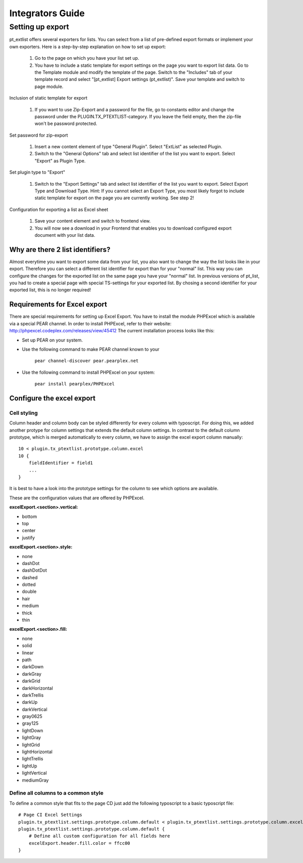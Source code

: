 *****************
Integrators Guide
*****************

Setting up export
=================

pt_extlist offers several exporters for lists. You can select from a list of pre-defined export formats or implement your own exporters. Here is a step-by-step explanation on how to set up export:

 #. Go to the page on which you have your list set up.

 #. You have to include a static template for export settings on the page you want to export list data. Go to the Template module and modify the template of the page. Switch to the "Includes" tab of your template record and select "\[pt_extlist] Export settings (pt_extlist)". Save your template and switch to page module.

.. figure:: Images/integrators_guide_1_1.jpg

Inclusion of static template for export

 #. If you want to use Zip-Export and a password for the file, go to constants editor and change the password under the PLUGIN.TX_PTEXTLIST-category. If you leave the field empty, then the zip-file won't be password protected.

.. figure:: Images/integrators_guide_1_4.jpg

Set password for zip-export

 #. Insert a new content element of type "General Plugin". Select "ExtList" as selected Plugin.

 #. Switch to the "General Options" tab and select list identifier of the list you want to export. Select "Export" as Plugin Type.

.. figure:: Images/integrators_guide_1_2.jpg

Set plugin type to "Export"

 #. Switch to the "Export Settings" tab and select list identifier of the list you want to export. Select Export Type and Download Type. Hint: If you cannot select an Export Type, you most likely forgot to include static template for export on the page you are currently working. See step 2!

.. figure:: Images/integrators_guide_1_3.jpg

Configuration for exporting a list as Excel sheet

 #. Save your content element and switch to frontend view.

 #. You will now see a download in your Frontend that enables you to download configured export document with your list data.

Why are there 2 list identifiers?
---------------------------------
Almost everytime you want to export some data from your list, you also want to change the way the list looks like in your export. Therefore you can select a different list identifier for export than for your "normal" list. This way you can configure the changes for the exported list on the same page you have your "normal" list. In previous versions of pt_list, you had to create a special page with special TS-settings for your exported list. By chosing a second identifier for your exported list, this is no longer required!

Requirements for Excel export
-----------------------------
There are special requirements for setting up Excel Export. You have to install the module PHPExcel which is available via a special PEAR channel. In order to install PHPExcel, refer to their website: http://phpexcel.codeplex.com/releases/view/45412
The current installation process looks like this:

* Set up PEAR on your system.

* Use the following command to make PEAR channel known to your 

    ``pear channel-discover pear.pearplex.net``

* Use the following command to install PHPExcel on your system:

    ``pear install pearplex/PHPExcel``

Configure the excel export
--------------------------

Cell styling
^^^^^^^^^^^^

Column header and column body can be styled differently for every column with typoscript. For doing this, we added another protype for column settings that extends the default column settings. In contrast to the default column prototype, which is merged automatically to every column, we have to assign the excel export column manually::

    10 < plugin.tx_ptextlist.prototype.column.excel
    10 {
        fieldIdentifier = field1
        ...
    }

It is best to have a look into the prototype settings for the column to see which options are available.

These are the configuration values that are offered by PHPExcel.

**excelExport.<section>.vertical:**

* bottom
* top
* center
* justify

**excelExport.<section>.style:**

* none 
* dashDot
* dashDotDot
* dashed
* dotted
* double
* hair
* medium
* thick
* thin

**excelExport.<section>.fill:**

* none
* solid
* linear
* path
* darkDown
* darkGray
* darkGrid
* darkHorizontal
* darkTrellis
* darkUp
* darkVertical
* gray0625
* gray125
* lightDown
* lightGray
* lightGrid
* lightHorizontal
* lightTrellis
* lightUp
* lightVertical
* mediumGray

Define all columns to a common style
^^^^^^^^^^^^^^^^^^^^^^^^^^^^^^^^^^^^

To define a common style that fits to the page CD just add the following typoscript to a basic typoscript file::

    # Page CI Excel Settings
    plugin.tx_ptextlist.settings.prototype.column.default < plugin.tx_ptextlist.settings.prototype.column.excel
    plugin.tx_ptextlist.settings.prototype.column.default {
        # Define all custom configuration for all fields here
    	excelExport.header.fill.color = ffcc00
    }